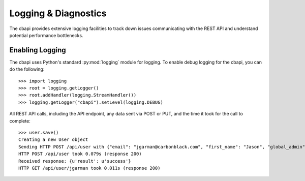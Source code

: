 Logging & Diagnostics
=====================

The cbapi provides extensive logging facilities to track down issues communicating with the REST API and understand
potential performance bottlenecks.

Enabling Logging
----------------

The cbapi uses Python's standard :py:mod:`logging` module for logging. To enable debug logging for the cbapi, you
can do the following::

    >>> import logging
    >>> root = logging.getLogger()
    >>> root.addHandler(logging.StreamHandler())
    >>> logging.getLogger("cbapi").setLevel(logging.DEBUG)

All REST API calls, including the API endpoint, any data sent via POST or PUT, and the time it took for the call
to complete::

    >>> user.save()
    Creating a new User object
    Sending HTTP POST /api/user with {"email": "jgarman@carbonblack.com", "first_name": "Jason", "global_admin": false, "id": null, "last_name": "Garman", "password": "cbisawesome", "teams": [], "username": "jgarman"}
    HTTP POST /api/user took 0.079s (response 200)
    Received response: {u'result': u'success'}
    HTTP GET /api/user/jgarman took 0.011s (response 200)


